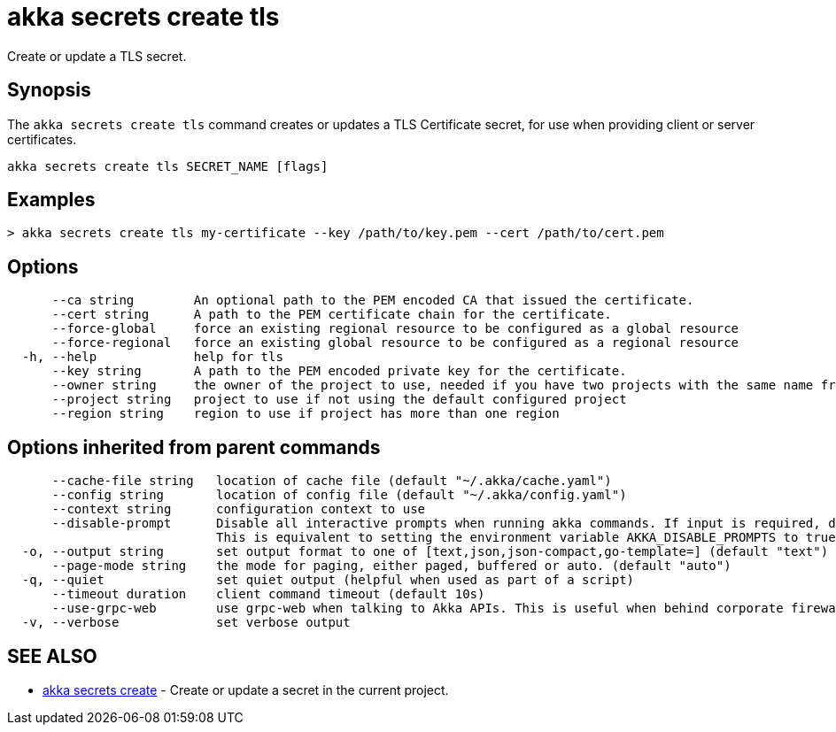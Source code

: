 = akka secrets create tls

Create or update a TLS secret.

== Synopsis

The `akka secrets create tls` command creates or updates a TLS Certificate secret, for use when providing client or server certificates.

----
akka secrets create tls SECRET_NAME [flags]
----

== Examples

----
> akka secrets create tls my-certificate --key /path/to/key.pem --cert /path/to/cert.pem
----

== Options

----
      --ca string        An optional path to the PEM encoded CA that issued the certificate.
      --cert string      A path to the PEM certificate chain for the certificate.
      --force-global     force an existing regional resource to be configured as a global resource
      --force-regional   force an existing global resource to be configured as a regional resource
  -h, --help             help for tls
      --key string       A path to the PEM encoded private key for the certificate.
      --owner string     the owner of the project to use, needed if you have two projects with the same name from different owners
      --project string   project to use if not using the default configured project
      --region string    region to use if project has more than one region
----

== Options inherited from parent commands

----
      --cache-file string   location of cache file (default "~/.akka/cache.yaml")
      --config string       location of config file (default "~/.akka/config.yaml")
      --context string      configuration context to use
      --disable-prompt      Disable all interactive prompts when running akka commands. If input is required, defaults will be used, or an error will be raised.
                            This is equivalent to setting the environment variable AKKA_DISABLE_PROMPTS to true.
  -o, --output string       set output format to one of [text,json,json-compact,go-template=] (default "text")
      --page-mode string    the mode for paging, either paged, buffered or auto. (default "auto")
  -q, --quiet               set quiet output (helpful when used as part of a script)
      --timeout duration    client command timeout (default 10s)
      --use-grpc-web        use grpc-web when talking to Akka APIs. This is useful when behind corporate firewalls that decrypt traffic but don't support HTTP/2.
  -v, --verbose             set verbose output
----

== SEE ALSO

* link:akka_secrets_create.html[akka secrets create]	 - Create or update a secret in the current project.

[discrete]

